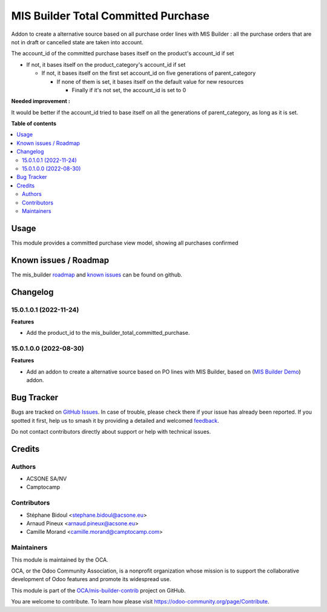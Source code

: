 ====================================
MIS Builder Total Committed Purchase
====================================

.. 
   !!!!!!!!!!!!!!!!!!!!!!!!!!!!!!!!!!!!!!!!!!!!!!!!!!!!
   !! This file is generated by oca-gen-addon-readme !!
   !! changes will be overwritten.                   !!
   !!!!!!!!!!!!!!!!!!!!!!!!!!!!!!!!!!!!!!!!!!!!!!!!!!!!
   !! source digest: sha256:fe6cb7257c8f4068045b96993926a21687018bd6decd0897bf1c71f4a20ff3a9
   !!!!!!!!!!!!!!!!!!!!!!!!!!!!!!!!!!!!!!!!!!!!!!!!!!!!

.. |badge1| image:: https://img.shields.io/badge/maturity-Beta-yellow.png
    :target: https://odoo-community.org/page/development-status
    :alt: Beta
.. |badge2| image:: https://img.shields.io/badge/licence-AGPL--3-blue.png
    :target: http://www.gnu.org/licenses/agpl-3.0-standalone.html
    :alt: License: AGPL-3
.. |badge3| image:: https://img.shields.io/badge/github-OCA%2Fmis--builder--contrib-lightgray.png?logo=github
    :target: https://github.com/OCA/mis-builder-contrib/tree/15.0/mis_builder_total_committed_purchase
    :alt: OCA/mis-builder-contrib
.. |badge4| image:: https://img.shields.io/badge/weblate-Translate%20me-F47D42.png
    :target: https://translation.odoo-community.org/projects/mis-builder-contrib-15-0/mis-builder-contrib-15-0-mis_builder_total_committed_purchase
    :alt: Translate me on Weblate
.. |badge5| image:: https://img.shields.io/badge/runboat-Try%20me-875A7B.png
    :target: https://runboat.odoo-community.org/builds?repo=OCA/mis-builder-contrib&target_branch=15.0
    :alt: Try me on Runboat

|badge1| |badge2| |badge3| |badge4| |badge5|

Addon to create a alternative source based on all purchase order lines with MIS Builder : all the purchase orders that are not in draft or cancelled state are taken into account.

The account_id of the committed purchase bases itself on the product's account_id if set

-   If not, it bases itself on the product_category's account_id if set

    -   If not, it bases itself on the first set account_id on five generations of parent_category

        -   If none of them is set, it bases itself on the default value for new resources

            - Finally if it's not set, the account_id is set to 0


**Needed improvement :**

It would be better if the account_id tried to base itself on all the generations of parent_category, as long as it is set.

**Table of contents**

.. contents::
   :local:

Usage
=====

This module provides a committed purchase view model, showing all purchases confirmed

Known issues / Roadmap
======================

The mis_builder `roadmap <https://github.com/OCA/mis-builder/issues?q=is%3Aopen+is%3Aissue+label%3Aenhancement>`_
and `known issues <https://github.com/OCA/mis-builder/issues?q=is%3Aopen+is%3Aissue+label%3Abug>`_ can
be found on github.

Changelog
=========

15.0.1.0.1 (2022-11-24)
~~~~~~~~~~~~~~~~~~~~~~~

**Features**

- Add the product_id to the mis_builder_total_committed_purchase.

15.0.1.0.0 (2022-08-30)
~~~~~~~~~~~~~~~~~~~~~~~

**Features**

- Add an addon to create a alternative source based on PO lines with MIS Builder, based on (`MIS Builder Demo <https://github.com/OCA/mis-builder/tree/15.0/mis_builder_demo>`_) addon.

Bug Tracker
===========

Bugs are tracked on `GitHub Issues <https://github.com/OCA/mis-builder-contrib/issues>`_.
In case of trouble, please check there if your issue has already been reported.
If you spotted it first, help us to smash it by providing a detailed and welcomed
`feedback <https://github.com/OCA/mis-builder-contrib/issues/new?body=module:%20mis_builder_total_committed_purchase%0Aversion:%2015.0%0A%0A**Steps%20to%20reproduce**%0A-%20...%0A%0A**Current%20behavior**%0A%0A**Expected%20behavior**>`_.

Do not contact contributors directly about support or help with technical issues.

Credits
=======

Authors
~~~~~~~

* ACSONE SA/NV
* Camptocamp

Contributors
~~~~~~~~~~~~

* Stéphane Bidoul <stephane.bidoul@acsone.eu>
* Arnaud Pineux <arnaud.pineux@acsone.eu>
* Camille Morand <camille.morand@camptocamp.com>

Maintainers
~~~~~~~~~~~

This module is maintained by the OCA.

.. image:: https://odoo-community.org/logo.png
   :alt: Odoo Community Association
   :target: https://odoo-community.org

OCA, or the Odoo Community Association, is a nonprofit organization whose
mission is to support the collaborative development of Odoo features and
promote its widespread use.

This module is part of the `OCA/mis-builder-contrib <https://github.com/OCA/mis-builder-contrib/tree/15.0/mis_builder_total_committed_purchase>`_ project on GitHub.

You are welcome to contribute. To learn how please visit https://odoo-community.org/page/Contribute.
